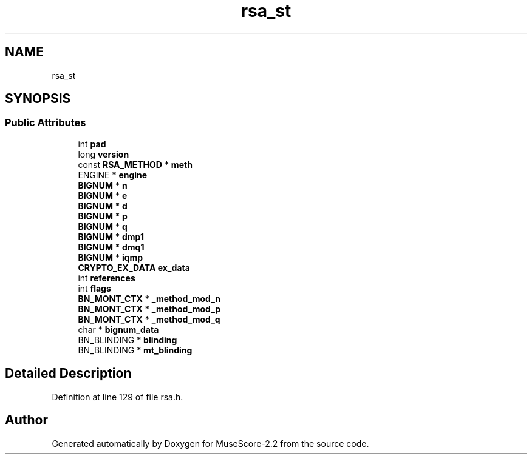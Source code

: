 .TH "rsa_st" 3 "Mon Jun 5 2017" "MuseScore-2.2" \" -*- nroff -*-
.ad l
.nh
.SH NAME
rsa_st
.SH SYNOPSIS
.br
.PP
.SS "Public Attributes"

.in +1c
.ti -1c
.RI "int \fBpad\fP"
.br
.ti -1c
.RI "long \fBversion\fP"
.br
.ti -1c
.RI "const \fBRSA_METHOD\fP * \fBmeth\fP"
.br
.ti -1c
.RI "ENGINE * \fBengine\fP"
.br
.ti -1c
.RI "\fBBIGNUM\fP * \fBn\fP"
.br
.ti -1c
.RI "\fBBIGNUM\fP * \fBe\fP"
.br
.ti -1c
.RI "\fBBIGNUM\fP * \fBd\fP"
.br
.ti -1c
.RI "\fBBIGNUM\fP * \fBp\fP"
.br
.ti -1c
.RI "\fBBIGNUM\fP * \fBq\fP"
.br
.ti -1c
.RI "\fBBIGNUM\fP * \fBdmp1\fP"
.br
.ti -1c
.RI "\fBBIGNUM\fP * \fBdmq1\fP"
.br
.ti -1c
.RI "\fBBIGNUM\fP * \fBiqmp\fP"
.br
.ti -1c
.RI "\fBCRYPTO_EX_DATA\fP \fBex_data\fP"
.br
.ti -1c
.RI "int \fBreferences\fP"
.br
.ti -1c
.RI "int \fBflags\fP"
.br
.ti -1c
.RI "\fBBN_MONT_CTX\fP * \fB_method_mod_n\fP"
.br
.ti -1c
.RI "\fBBN_MONT_CTX\fP * \fB_method_mod_p\fP"
.br
.ti -1c
.RI "\fBBN_MONT_CTX\fP * \fB_method_mod_q\fP"
.br
.ti -1c
.RI "char * \fBbignum_data\fP"
.br
.ti -1c
.RI "BN_BLINDING * \fBblinding\fP"
.br
.ti -1c
.RI "BN_BLINDING * \fBmt_blinding\fP"
.br
.in -1c
.SH "Detailed Description"
.PP 
Definition at line 129 of file rsa\&.h\&.

.SH "Author"
.PP 
Generated automatically by Doxygen for MuseScore-2\&.2 from the source code\&.
